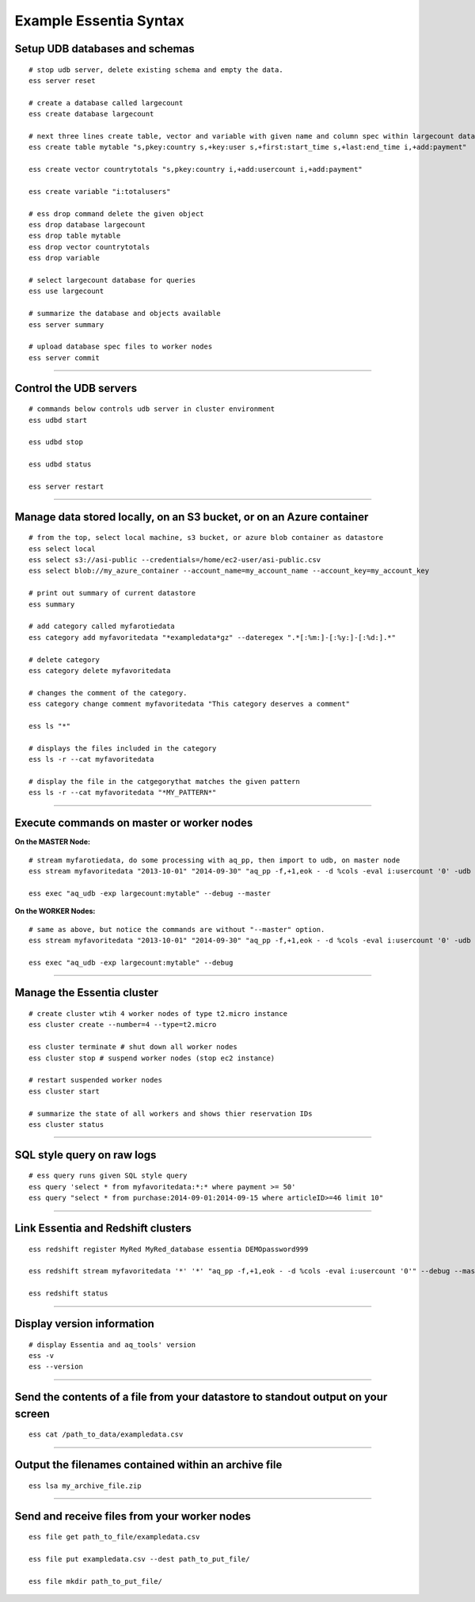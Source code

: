 *************************
Example Essentia Syntax 
*************************
.. Example Essentia Commands  .. Essentia Option Usage


Setup UDB databases and schemas
===============================

::

    # stop udb server, delete existing schema and empty the data.
    ess server reset

    # create a database called largecount
    ess create database largecount 

    # next three lines create table, vector and variable with given name and column spec within largecount database
    ess create table mytable "s,pkey:country s,+key:user s,+first:start_time s,+last:end_time i,+add:payment"

    ess create vector countrytotals "s,pkey:country i,+add:usercount i,+add:payment"

    ess create variable "i:totalusers"

    # ess drop command delete the given object 
    ess drop database largecount
    ess drop table mytable
    ess drop vector countrytotals
    ess drop variable

    # select largecount database for queries
    ess use largecount

    # summarize the database and objects available
    ess server summary

    # upload database spec files to worker nodes
    ess server commit


--------------------------------------------------------------------------------
	
Control the UDB servers
=======================

::

    # commands below controls udb server in cluster environment
    ess udbd start
    
    ess udbd stop

    ess udbd status

    ess server restart 


--------------------------------------------------------------------------------

Manage data stored locally, on an S3 bucket, or on an Azure container
=====================================================================

::
    
    # from the top, select local machine, s3 bucket, or azure blob container as datastore
    ess select local
    ess select s3://asi-public --credentials=/home/ec2-user/asi-public.csv
    ess select blob://my_azure_container --account_name=my_account_name --account_key=my_account_key
    
    # print out summary of current datastore
    ess summary

    # add category called myfarotiedata
    ess category add myfavoritedata "*exampledata*gz" --dateregex ".*[:%m:]-[:%y:]-[:%d:].*"

    # delete category
    ess category delete myfavoritedata
    
    # changes the comment of the category. 
    ess category change comment myfavoritedata "This category deserves a comment"

    ess ls "*" 

    # displays the files included in the category
    ess ls -r --cat myfavoritedata 

    # display the file in the catgegorythat matches the given pattern
    ess ls -r --cat myfavoritedata "*MY_PATTERN*" 

--------------------------------------------------------------------------------

Execute commands on master or worker nodes
==========================================

**On the MASTER Node:**

::

    # stream myfarotiedata, do some processing with aq_pp, then import to udb, on master node
    ess stream myfavoritedata "2013-10-01" "2014-09-30" "aq_pp -f,+1,eok - -d %cols -eval i:usercount '0' -udb largecount -imp mytable -imp countrytotals" --debug --master --thread=4
    
    ess exec "aq_udb -exp largecount:mytable" --debug --master

**On the WORKER Nodes:**

::

    # same as above, but notice the commands are without "--master" option.
    ess stream myfavoritedata "2013-10-01" "2014-09-30" "aq_pp -f,+1,eok - -d %cols -eval i:usercount '0' -udb largecount -imp mytable -imp countrytotals" --debug --thread=4
    
    ess exec "aq_udb -exp largecount:mytable" --debug

--------------------------------------------------------------------------------

Manage the Essentia cluster
===========================

::
    
    # create cluster wtih 4 worker nodes of type t2.micro instance
    ess cluster create --number=4 --type=t2.micro

    ess cluster terminate # shut down all worker nodes
    ess cluster stop # suspend worker nodes (stop ec2 instance)
    
    # restart suspended worker nodes
    ess cluster start
    
    # summarize the state of all workers and shows thier reservation IDs
    ess cluster status
     	 	 	 	 	 	 	 	

--------------------------------------------------------------------------------

SQL style query on raw logs
===========================

::

    # ess query runs given SQL style query
    ess query 'select * from myfavoritedata:*:* where payment >= 50'
    ess query "select * from purchase:2014-09-01:2014-09-15 where articleID>=46 limit 10"
    
--------------------------------------------------------------------------------

Link Essentia and Redshift clusters
===================================

::

    ess redshift register MyRed MyRed_database essentia DEMOpassword999

    ess redshift stream myfavoritedata '*' '*' "aq_pp -f,+1,eok - -d %cols -eval i:usercount '0'" --debug --master --threads=2 MyRed_table --options TRUNCATECOLUMNS

    ess redshift status

--------------------------------------------------------------------------------

Display version information
===========================
::
        
    # display Essentia and aq_tools' version
    ess -v 
    ess --version
    
--------------------------------------------------------------------------------
	
Send the contents of a file from your datastore to standout output on your screen
=================================================================================

::

    ess cat /path_to_data/exampledata.csv
    
--------------------------------------------------------------------------------
	
Output the filenames contained within an archive file
=====================================================

::

    ess lsa my_archive_file.zip
    
--------------------------------------------------------------------------------
	
Send and receive files from your worker nodes
=============================================

::

    ess file get path_to_file/exampledata.csv
    
    ess file put exampledata.csv --dest path_to_put_file/
    
    ess file mkdir path_to_put_file/
